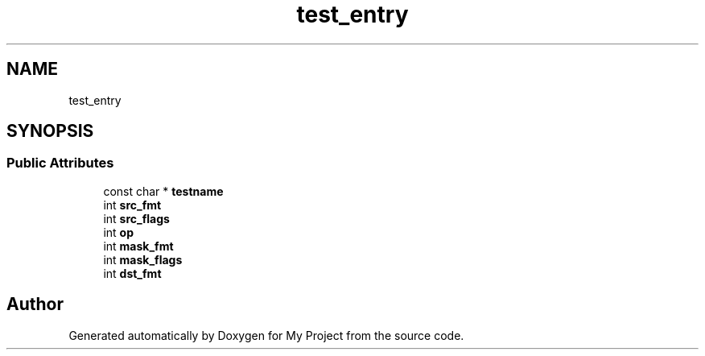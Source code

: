 .TH "test_entry" 3 "Wed Feb 1 2023" "Version Version 0.0" "My Project" \" -*- nroff -*-
.ad l
.nh
.SH NAME
test_entry
.SH SYNOPSIS
.br
.PP
.SS "Public Attributes"

.in +1c
.ti -1c
.RI "const char * \fBtestname\fP"
.br
.ti -1c
.RI "int \fBsrc_fmt\fP"
.br
.ti -1c
.RI "int \fBsrc_flags\fP"
.br
.ti -1c
.RI "int \fBop\fP"
.br
.ti -1c
.RI "int \fBmask_fmt\fP"
.br
.ti -1c
.RI "int \fBmask_flags\fP"
.br
.ti -1c
.RI "int \fBdst_fmt\fP"
.br
.in -1c

.SH "Author"
.PP 
Generated automatically by Doxygen for My Project from the source code\&.
